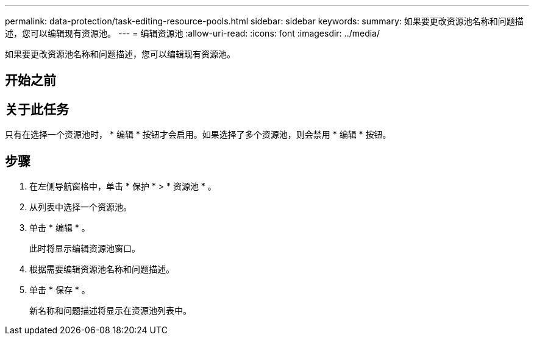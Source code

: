 ---
permalink: data-protection/task-editing-resource-pools.html 
sidebar: sidebar 
keywords:  
summary: 如果要更改资源池名称和问题描述，您可以编辑现有资源池。 
---
= 编辑资源池
:allow-uri-read: 
:icons: font
:imagesdir: ../media/


[role="lead"]
如果要更改资源池名称和问题描述，您可以编辑现有资源池。



== 开始之前



== 关于此任务

只有在选择一个资源池时， * 编辑 * 按钮才会启用。如果选择了多个资源池，则会禁用 * 编辑 * 按钮。



== 步骤

. 在左侧导航窗格中，单击 * 保护 * > * 资源池 * 。
. 从列表中选择一个资源池。
. 单击 * 编辑 * 。
+
此时将显示编辑资源池窗口。

. 根据需要编辑资源池名称和问题描述。
. 单击 * 保存 * 。
+
新名称和问题描述将显示在资源池列表中。


